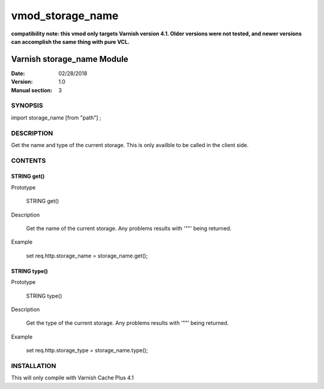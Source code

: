============
vmod_storage_name
============

**compatibility note: this vmod only targets Varnish version 4.1. Older versions were not tested, and newer versions can accomplish the same thing with pure VCL.**

----------------------
Varnish storage_name Module
----------------------

:Date: 02/28/2018
:Version: 1.0
:Manual section: 3

SYNOPSIS
========

import storage_name [from "path"] ;


DESCRIPTION
===========

Get the name and type of the current storage. This is only availble to be called
in the client side.

CONTENTS
========

STRING get()
------------

Prototype

  STRING get()

Description

  Get the name of the current storage. Any problems results with '""' being returned.

Example

  set req.http.storage_name = storage_name.get();

STRING type()
-------------

Prototype

  STRING type()

Description

  Get the type of the current storage. Any problems results with '""' being returned.

Example

  set req.http.storage_type = storage_name.type();


INSTALLATION
============

This will only compile with Varnish Cache Plus 4.1
